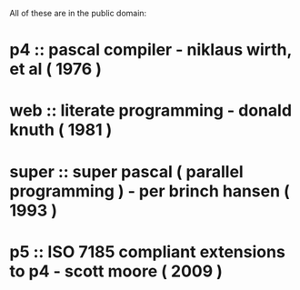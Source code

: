 
All of these are in the public domain:

* p4 :: pascal compiler - niklaus wirth, et al ( 1976 )
* web :: literate programming - donald knuth  ( 1981 )
* super :: super pascal ( parallel programming ) - per brinch hansen ( 1993 )
* p5 :: ISO 7185 compliant extensions to p4 - scott moore ( 2009 )


